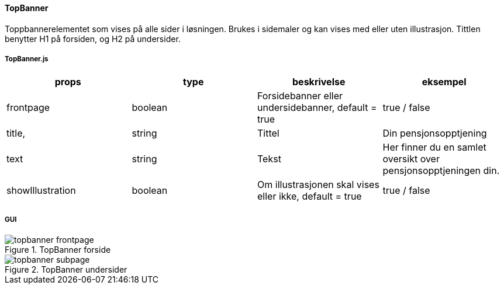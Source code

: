 ==== TopBanner
Toppbannerelementet som vises på alle sider i løsningen.  Brukes i sidemaler og kan vises med eller uten illustrasjon.
Tittlen benytter H1 på forsiden, og H2 på undersider.

===== TopBanner.js
|===
| props | type | beskrivelse | eksempel

| frontpage
| boolean
| Forsidebanner eller undersidebanner, default = true
| true / false

| title,
| string
| Tittel
| Din pensjonsopptjening


| text
| string
| Tekst
| Her finner du en samlet oversikt over pensjonsopptjeningen din.

| showIllustration
| boolean
| Om illustrasjonen skal vises eller ikke, default = true
| true / false


|===

===== GUI
.TopBanner forside
image::topbanner_frontpage.png[]

.TopBanner undersider
image::topbanner_subpage.png[]
